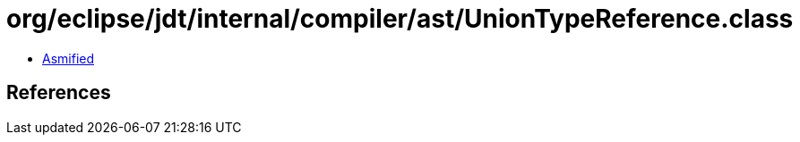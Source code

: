 = org/eclipse/jdt/internal/compiler/ast/UnionTypeReference.class

 - link:UnionTypeReference-asmified.java[Asmified]

== References


